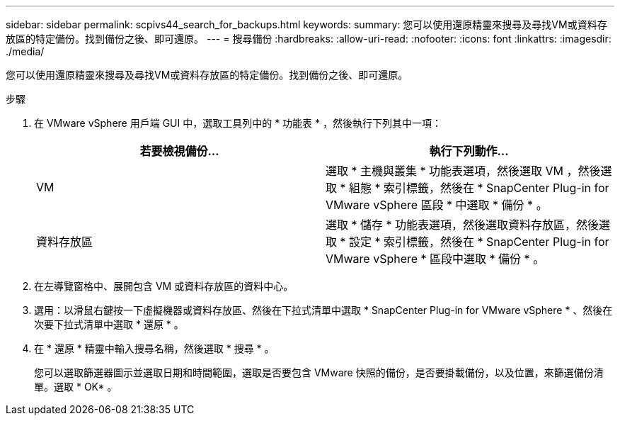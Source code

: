 ---
sidebar: sidebar 
permalink: scpivs44_search_for_backups.html 
keywords:  
summary: 您可以使用還原精靈來搜尋及尋找VM或資料存放區的特定備份。找到備份之後、即可還原。 
---
= 搜尋備份
:hardbreaks:
:allow-uri-read: 
:nofooter: 
:icons: font
:linkattrs: 
:imagesdir: ./media/


[role="lead"]
您可以使用還原精靈來搜尋及尋找VM或資料存放區的特定備份。找到備份之後、即可還原。

.步驟
. 在 VMware vSphere 用戶端 GUI 中，選取工具列中的 * 功能表 * ，然後執行下列其中一項：
+
|===
| 若要檢視備份... | 執行下列動作… 


| VM | 選取 * 主機與叢集 * 功能表選項，然後選取 VM ，然後選取 * 組態 * 索引標籤，然後在 * SnapCenter Plug-in for VMware vSphere 區段 * 中選取 * 備份 * 。 


| 資料存放區 | 選取 * 儲存 * 功能表選項，然後選取資料存放區，然後選取 * 設定 * 索引標籤，然後在 * SnapCenter Plug-in for VMware vSphere * 區段中選取 * 備份 * 。 
|===
. 在左導覽窗格中、展開包含 VM 或資料存放區的資料中心。
. 選用：以滑鼠右鍵按一下虛擬機器或資料存放區、然後在下拉式清單中選取 * SnapCenter Plug-in for VMware vSphere * 、然後在次要下拉式清單中選取 * 還原 * 。
. 在 * 還原 * 精靈中輸入搜尋名稱，然後選取 * 搜尋 * 。
+
您可以選取篩選器圖示並選取日期和時間範圍，選取是否要包含 VMware 快照的備份，是否要掛載備份，以及位置，來篩選備份清單。選取 * OK* 。


